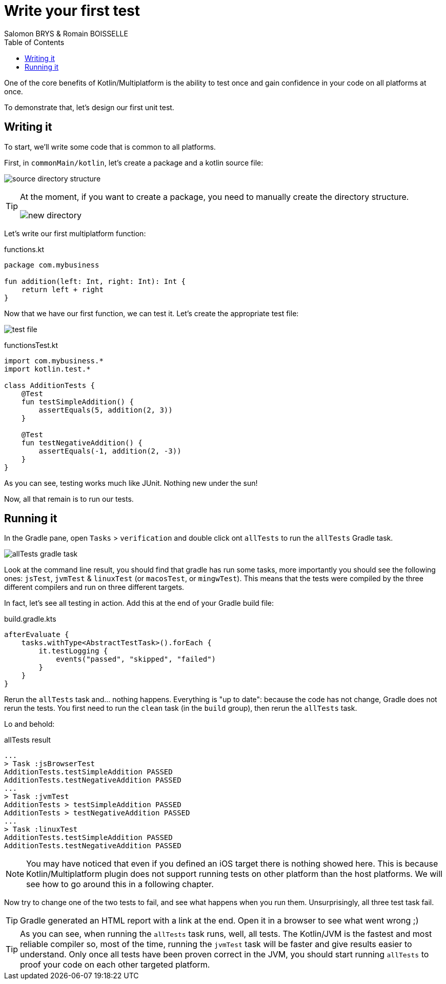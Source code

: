 = Write your first test
Salomon BRYS & Romain BOISSELLE
:toc:
:icons: font

One of the core benefits of Kotlin/Multiplatform is the ability to test once and gain confidence in your code on all platforms at once.

To demonstrate that, let's design our first unit test.

== Writing it

To start, we'll write some code that is common to all platforms.

First, in `commonMain/kotlin`, let's create a package and a kotlin source file:

image:res/2-1.png[source directory structure]

[TIP]
====
At the moment, if you want to create a package, you need to manually create the directory structure.

image:res/2-2.png[new directory]
====

Let's write our first multiplatform function:

.functions.kt
[source,kotlin]
----
package com.mybusiness

fun addition(left: Int, right: Int): Int {
    return left + right
}
----

Now that we have our first function, we can test it.
Let's create the appropriate test file:

image:res/2-3.png[test file]

.functionsTest.kt
[source,kotlin]
----
import com.mybusiness.*
import kotlin.test.*

class AdditionTests {
    @Test
    fun testSimpleAddition() {
        assertEquals(5, addition(2, 3))
    }

    @Test
    fun testNegativeAddition() {
        assertEquals(-1, addition(2, -3))
    }
}
----

As you can see, testing works much like JUnit.
Nothing new under the sun!

Now, all that remain is to run our tests.


== Running it

In the Gradle pane, open `Tasks` > `verification` and double click ont `allTests` to run the `allTests` Gradle task.

image:res/2-4.png[allTests gradle task]

Look at the command line result, you should find that gradle has run some tasks, more importantly you should see the following ones: `jsTest`, `jvmTest` & `linuxTest` (or `macosTest`, or `mingwTest`).
This means that the tests were compiled by the three different compilers and run on three different targets.

In fact, let's see all testing in action.
Add this at the end of your Gradle build file:

.build.gradle.kts
[source,kotlin]
----
afterEvaluate {
    tasks.withType<AbstractTestTask>().forEach {
        it.testLogging {
            events("passed", "skipped", "failed")
        }
    }
}
----

Rerun the `allTests` task and... nothing happens.
Everything is "up to date": because the code has not change, Gradle does not rerun the tests.
You first need to run the `clean` task (in the `build` group), then rerun the `allTests` task.

Lo and behold:

.allTests result
----
...
> Task :jsBrowserTest
AdditionTests.testSimpleAddition PASSED
AdditionTests.testNegativeAddition PASSED
...
> Task :jvmTest
AdditionTests > testSimpleAddition PASSED
AdditionTests > testNegativeAddition PASSED
...
> Task :linuxTest
AdditionTests.testSimpleAddition PASSED
AdditionTests.testNegativeAddition PASSED
----

NOTE: You may have noticed that even if you defined an iOS target there is nothing showed here.
      This is because Kotlin/Multiplatform plugin does not support running tests on other platform than the host platforms.
      We will see how to go around this in a following chapter.

Now try to change one of the two tests to fail, and see what happens when you run them.
Unsurprisingly, all three test task fail.

TIP: Gradle generated an HTML report with a link at the end.
     Open it in a browser to see what went wrong ;)

TIP: As you can see, when running the `allTests` task runs, well, all tests.
     The Kotlin/JVM is the fastest and most reliable compiler so, most of the time, running the `jvmTest` task will be faster and give results easier to understand.
     Only once all tests have been proven correct in the JVM, you should start running `allTests` to proof your code on each other targeted platform.
